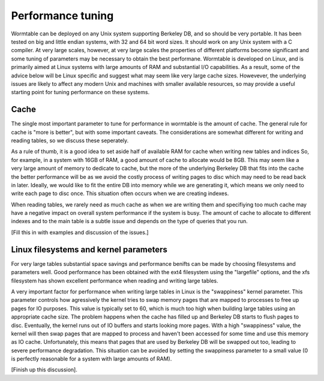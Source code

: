 Performance tuning 
==========================
Wormtable can be deployed on any Unix system supporting Berkeley DB, and 
so should be very portable. It has been tested on big and little endian 
systems, with 32 and 64 bit word sizes. It should work on any 
Unix system with a C compiler. At very large scales, however, at very 
large scales the properties of different platforms become significant
and some tuning of parameters may be necessary to obtain the best 
performane. Wormtable is developed on Linux, and is primarily 
aimed at Linux systems with large amounts of RAM and substantial 
I/O capabilities. As a result, some of the advice below will be 
Linux specific and suggest what may seem like very large cache 
sizes.  Howevever, the underlying issues 
are likely to affect any modern Unix and machines with 
smaller available resources, so may provide a useful 
starting point for tuning performance on these systems.
    
Cache
-----
The single most important parameter to tune for performance in wormtable 
is the amount of cache. The general rule for cache is "more is 
better", but with some important caveats. The considerations are 
somewhat different for writing and reading tables, so we discuss 
these seperately.

As a rule of thumb, it 
is a good idea to set aside half of available RAM for cache 
when writing new tables and indices
So, for example, in a system with 16GB of RAM, a good amount of 
cache to allocate would be 8GB. This may seem like a very large 
amount of memory to dedicate to cache, but the more of the 
underlying Berkeley DB that fits into the cache the better 
performance will be as we avoid the costly process of writing 
pages to disc which may need to be read back in later.
Ideally, we would like to fit the entire DB into memory
while we are generating it, which means we only need to 
write each page to disc once. 
This situation often occurs when we are creating indexes.

When reading tables, we rarely need as much cache as when 
we are writing them and specifiying too much cache may 
have a negative impact on overall system performance 
if the system is busy. The amount of cache to allocate 
to different indexes and to the main table is a subtle issue
and depends on the type of queries that you run. 

[Fill this in with examples and discussion of the issues.]

Linux filesystems and kernel parameters
---------------------------------------
For very large tables substantial space savings and performance 
benifts can be made by choosing filesystems and parameters 
well. Good performance has been obtained with the ext4 filesystem
using the "largefile" options, and the xfs filesystem has 
shown excellent performance when reading and writing large 
tables.

A very important factor for performance when writing large 
tables in Linux is the "swappiness" kernel parameter. This parameter 
controls how agressively the kernel tries to swap memory pages 
that are mapped to processes to free up pages for IO purposes. 
This value is typically set to 60, which is much too high when 
building large tables using an appropriate cache size. The 
problem happens when the cache has filled up and Berkeley DB 
starts to flush pages to disc. Eventually, the kernel runs out 
of IO buffers and starts looking more pages. With a high 
"swappiness" value, the kernel will then swap pages that are 
mapped to process and haven't been accessed for some time and 
use this memory as IO cache. Unfortunately, this means that 
pages that are used by Berkeley DB will be swapped out too,
leading to severe performance degradation. This situation 
can be avoided by setting the swappiness parameter to a 
small value (0 is perfectly reasonable for a system with 
large amounts of RAM).

[Finish up this discussion].



